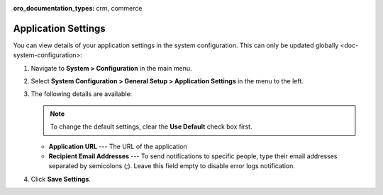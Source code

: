 :oro_documentation_types: crm, commerce

.. _admin-configuration-application:

Application Settings
====================

You can view details of your application settings in the system configuration. This can only be updated globally <doc-system-configuration>:

1. Navigate to **System > Configuration** in the main menu.
2. Select **System Configuration > General Setup > Application Settings** in the menu to the left.
3. The following details are available:

   .. note:: To change the default settings, clear the **Use Default** check box first.

   * **Application URL** --- The URL of the application 
   * **Recipient Email Addresses** --- To send notifications to specific people, type their email addresses separated by semicolons (;). Leave this field empty to disable error logs notification.

4. Click **Save Settings**.
   